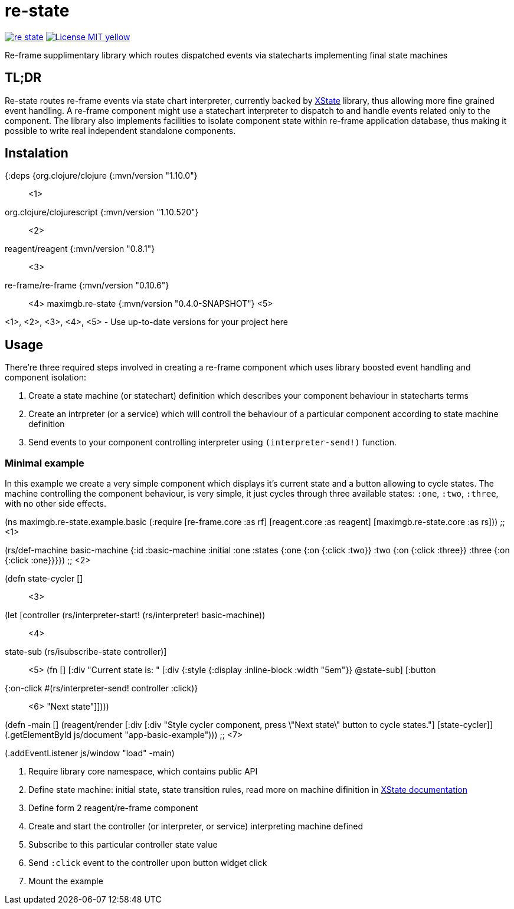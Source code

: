 = re-state

image:https://img.shields.io/clojars/v/maximgb/re-state.svg[link=https://clojars.org/maximgb/re-state]
image:https://img.shields.io/badge/License-MIT-yellow.svg[link=https://raw.githubusercontent.com/MaximGB/re-restate/master/LICENSE]

Re-frame supplimentary library which routes dispatched events via statecharts implementing final state machines

== TL;DR

Re-state routes re-frame events via state chart interpreter, currently backed by https://xstate.js.org[XState] library,
thus allowing more fine grained event handling. A re-frame component might use a statechart interpreter to dispatch to and
handle events related only to the component. The library also implements facilities to isolate component state within re-frame
application database, thus making it possible to write real independent standalone components.

== Instalation

[source, clojure]
====
{:deps {org.clojure/clojure {:mvn/version "1.10.0"} ;; <1>
       org.clojure/clojurescript {:mvn/version "1.10.520"} ;; <2>
       reagent/reagent {:mvn/version "0.8.1"} ;; <3>
       re-frame/re-frame {:mvn/version "0.10.6"} ;; <4>
       maximgb.re-state {:mvn/version "0.4.0-SNAPSHOT"} <5>
====

<1>, <2>, <3>, <4>, <5> - Use up-to-date versions for your project here

== Usage

There're three required steps involved in creating a re-frame component which uses library boosted event handling and component isolation:

. Create a state machine (or statechart) definition which describes your component behaviour in statecharts terms
. Create an intrpreter (or a service) which will controll the behaviour of a particular component according to state machine definition
. Send events to your component controlling interpreter using `(interpreter-send!)` function.


=== Minimal example

In this example we create a very simple component which displays it's current state and a button allowing to cycle states.
The machine controlling the component behaviour, is very simple, it just cycles through three available states: `:one`, `:two`, `:three`,
with no other side effects.

[source, clojure]
====
(ns maximgb.re-state.example.basic
  (:require [re-frame.core :as rf]
            [reagent.core :as reagent]
            [maximgb.re-state.core :as rs])) ;; <1>


(rs/def-machine basic-machine {:id      :basic-machine
                               :initial :one
                               :states {:one   {:on {:click :two}}
                                        :two   {:on {:click :three}}
                                        :three {:on {:click :one}}}}) ;; <2>


(defn state-cycler [] ;; <3>
  (let [controller (rs/interpreter-start! (rs/interpreter! basic-machine)) ;; <4>
        state-sub (rs/isubscribe-state controller)] ;; <5>
    (fn []
      [:div
       "Current state is: "
       [:div {:style {:display :inline-block
                      :width "5em"}}
        @state-sub]
       [:button
        {:on-click #(rs/interpreter-send! controller :click)} ;; <6>
        "Next state"]])))


(defn -main []
  (reagent/render [:div
                   [:div "Style cycler component, press \"Next state\" button to cycle states."]
                   [state-cycler]]
                  (.getElementById js/document "app-basic-example"))) ;; <7>


(.addEventListener js/window "load" -main)
====
<1> Require library core namespace, which contains public API
<2> Define state machine: initial state, state transition rules, read more on machine difinition in https://xstate.js.org/docs[XState documentation]
<3> Define form 2 reagent/re-frame component
<4> Create and start the controller (or interpreter, or service) interpreting machine defined
<5> Subscribe to this particular controller state value
<6> Send `:click` event to the controller upon button widget click
<7> Mount the example
